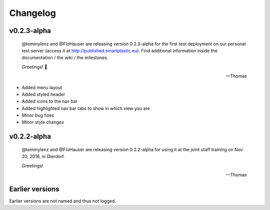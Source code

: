 Changelog
=========

v0.2.3-alpha
------------

    @tommylenz and @FloHauser are releasing version 0.2.3-alpha for the first
    test deployment on our personal test server
    (access it at http://published.smartplastic.eu).
    Find additional information inside the documentation / the wiki /
    the milestones.

    Greetings! 🥇

    -- Thomas

* Added menu layout
* Added styled header
* Added icons to the nav bar
* Added highlighted nav bar tabs to show in which view you are
* Minor bug fixes
* Minor style changes

v0.2.2-alpha
------------

    @tommylenz and @FloHauser are releasing version 0.2.2-alpha for using it
    at the joint staff training on Nov 20, 2018, in Dierdorf.

    Greetings!

    -- Thomas

Earlier versions
----------------

Earlier versions are not named and thus not logged.
